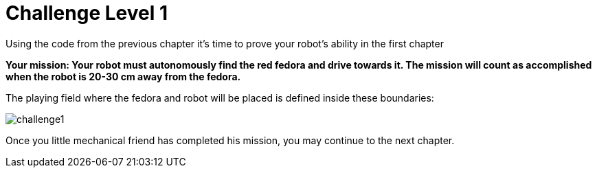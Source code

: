 = Challenge Level 1

Using the code from the previous chapter it's time to prove your robot's ability in the first chapter

**Your mission: Your robot must autonomously find the red fedora and drive towards it. The mission will count as accomplished when the robot is 20-30 cm away from the fedora.**

The playing field where the fedora and robot will be placed is defined inside these boundaries:

image::challenge1.png[]

Once you little mechanical friend has completed his mission, you may continue to the next chapter.

